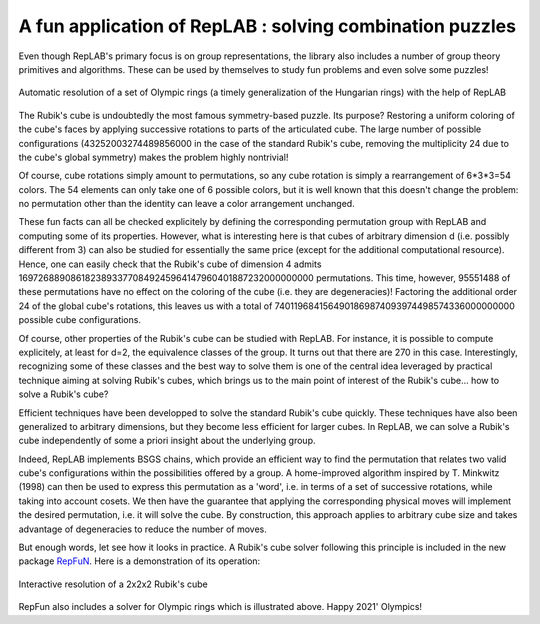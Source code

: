 A fun application of RepLAB : solving combination puzzles
=========================================================

.. post:: 24 Jul, 2021
   :tags: puzzles, BSGS
   :category: Application
   :author: Jean-Daniel Bancal
   :location: Geneva, Switzerland
   :excerpt: 1
   :image: 1
   :nocomments:

Even though RepLAB's primary focus is on group representations, the library also includes a number of group theory primitives and algorithms. These can be used by themselves to study fun problems and even solve some puzzles!

.. figure:: https://live.staticflickr.com/65535/51332099153_57f76c750f_o_d.gif
   :alt: olympicRings
   :align: center
   :figclass: align-center responsive

   Automatic resolution of a set of Olympic rings (a timely generalization of the Hungarian rings) with the help of RepLAB

The Rubik's cube is undoubtedly the most famous symmetry-based puzzle. Its purpose? Restoring a uniform coloring of the cube's faces by applying successive rotations to parts of the articulated cube. The large number of possible configurations (43252003274489856000 in the case of the standard Rubik's cube, removing the multiplicity 24 due to the cube's global symmetry) makes the problem highly nontrivial!

Of course, cube rotations simply amount to permutations, so any cube rotation is simply a rearrangement of 6*3*3=54 colors. The 54 elements can only take one of 6 possible colors, but it is well known that this doesn't change the problem: no permutation other than the identity can leave a color arrangement unchanged.

These fun facts can all be checked explicitely by defining the corresponding permutation group with RepLAB and computing some of its properties. However, what is interesting here is that cubes of arbitrary dimension d (i.e. possibly different from 3) can also be studied for essentially the same price (except for the additional computational resource). Hence, one can easily check that the Rubik's cube of dimension 4 admits 16972688908618238933770849245964147960401887232000000000 permutations. This time, however, 95551488 of these permutations have no effect on the coloring of the cube (i.e. they are degeneracies)! Factoring the additional order 24 of the global cube's rotations, this leaves us with a total of 7401196841564901869874093974498574336000000000 possible cube configurations.

Of course, other properties of the Rubik's cube can be studied with RepLAB. For instance, it is possible to compute explicitely, at least for d=2, the equivalence classes of the group. It turns out that there are 270 in this case. Interestingly, recognizing some of these classes and the best way to solve them is one of the central idea leveraged by practical technique aiming at solving Rubik's cubes, which brings us to the main point of interest of the Rubik's cube... how to solve a Rubik's cube?

Efficient techniques have been developped to solve the standard Rubik's cube quickly. These techniques have also been generalized to arbitrary dimensions, but they become less efficient for larger cubes. In RepLAB, we can solve a Rubik's cube independently of some a priori insight about the underlying group.

Indeed, RepLAB implements BSGS chains, which provide an efficient way to find the permutation that relates two valid cube's configurations within the possibilities offered by a group. A home-improved algorithm inspired by T. Minkwitz (1998) can then be used to express this permutation as a 'word', i.e. in terms of a set of successive rotations, while taking into account cosets. We then have the guarantee that applying the corresponding physical moves will implement the desired permutation, i.e. it will solve the cube. By construction, this approach applies to arbitrary cube size and takes advantage of degeneracies to reduce the number of moves.

But enough words, let see how it looks in practice. A Rubik's cube solver following this principle is included in the new package `RepFuN <https://www.github.com/replab/repfun/>`_. Here is a demonstration of its operation:

.. figure:: interactiveSolve.gif
   :align: center
   :figclass: align-center responsive

   Interactive resolution of a 2x2x2 Rubik's cube


RepFun also includes a solver for Olympic rings which is illustrated above. Happy 2021' Olympics!

